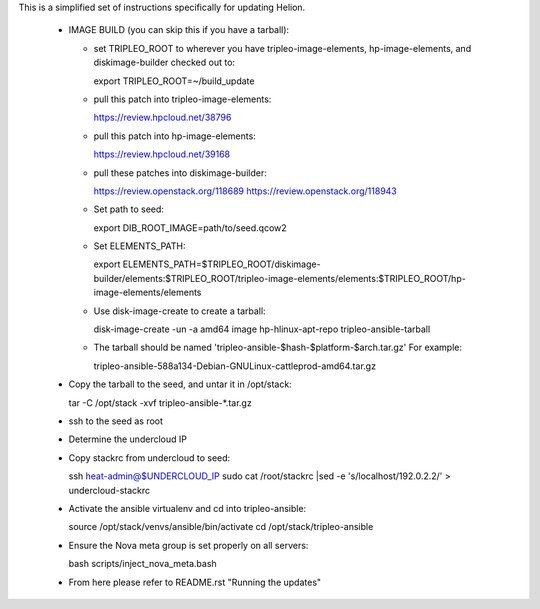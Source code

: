 This is a simplified set of instructions specifically for updating Helion.

 * IMAGE BUILD (you can skip this if you have a tarball):

   * set TRIPLEO_ROOT to wherever you have tripleo-image-elements, hp-image-elements, and diskimage-builder
     checked out to::

     export TRIPLEO_ROOT=~/build_update
   
   * pull this patch into tripleo-image-elements:

     https://review.hpcloud.net/38796

   * pull this patch into hp-image-elements:

     https://review.hpcloud.net/39168

   * pull these patches into diskimage-builder:

     https://review.openstack.org/118689
     https://review.openstack.org/118943

   * Set path to seed::

     export DIB_ROOT_IMAGE=path/to/seed.qcow2

   * Set ELEMENTS_PATH::

     export ELEMENTS_PATH=$TRIPLEO_ROOT/diskimage-builder/elements:$TRIPLEO_ROOT/tripleo-image-elements/elements:$TRIPLEO_ROOT/hp-image-elements/elements

   * Use disk-image-create to create a tarball::

     disk-image-create -un -a amd64 image hp-hlinux-apt-repo tripleo-ansible-tarball

   * The tarball should be named 'tripleo-ansible-$hash-$platform-$arch.tar.gz' For example::

     tripleo-ansible-588a134-Debian-GNULinux-cattleprod-amd64.tar.gz

 * Copy the tarball to the seed, and untar it in /opt/stack::

   tar -C /opt/stack -xvf tripleo-ansible-*.tar.gz

 * ssh to the seed as root

 * Determine the undercloud IP

 * Copy stackrc from undercloud to seed::

   ssh heat-admin@$UNDERCLOUD_IP sudo cat /root/stackrc |sed -e 's/localhost/192.0.2.2/' > undercloud-stackrc

 * Activate the ansible virtualenv and cd into tripleo-ansible::

   source /opt/stack/venvs/ansible/bin/activate
   cd /opt/stack/tripleo-ansible

 * Ensure the Nova meta group is set properly on all servers::

   bash scripts/inject_nova_meta.bash

 * From here please refer to README.rst "Running the updates"
